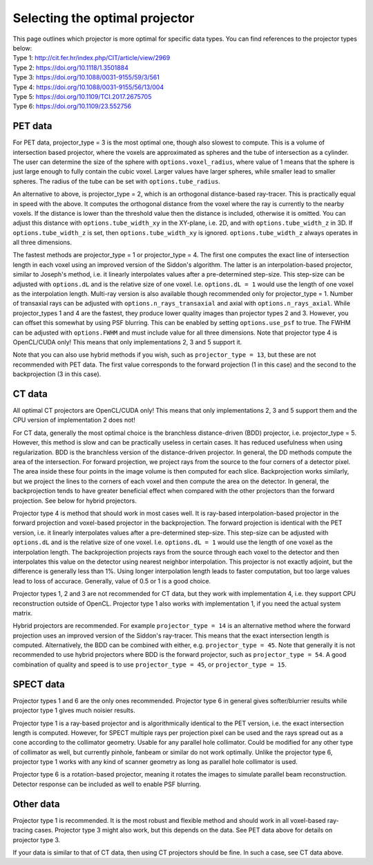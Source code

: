 Selecting the optimal projector
===============================

| This page outlines which projector is more optimal for specific data types. You can find references to the projector types below:
| Type 1: http://cit.fer.hr/index.php/CIT/article/view/2969
| Type 2: https://doi.org/10.1118/1.3501884
| Type 3: https://doi.org/10.1088/0031-9155/59/3/561
| Type 4: https://doi.org/10.1088/0031-9155/56/13/004
| Type 5: https://doi.org/10.1109/TCI.2017.2675705
| Type 6: https://doi.org/10.1109/23.552756

PET data
--------

For PET data, projector_type = 3 is the most optimal one, though also slowest to compute. This is a volume of intersection based projector, where the voxels are approximated as spheres and the tube of intersection as a cylinder.
The user can determine the size of the sphere with ``options.voxel_radius``, where value of 1 means that the sphere is just large enough to fully contain the cubic voxel. Larger values have larger spheres, while smaller
lead to smaller spheres. The radius of the tube can be set with ``options.tube_radius``.

An alternative to above, is projector_type = 2, which is an orthogonal distance-based ray-tracer. This is practically equal in speed with the above. It computes the orthogonal distance from the voxel where the ray is currently to the nearby voxels. If the distance is lower than
the threshold value then the distance is included, otherwise it is omitted. You can adjust this distance with ``options.tube_width_xy`` in the XY-plane, i.e. 2D, and with ``options.tube_width_z`` in 3D. If ``options.tube_width_z`` is
set, then ``options.tube_width_xy`` is ignored. ``options.tube_width_z`` always operates in all three dimensions.

The fastest methods are projector_type = 1 or projector_type = 4. The first one computes the exact line of intersection length in each voxel using an improved version of the Siddon's algorithm. The latter is an interpolation-based
projector, similar to Joseph's method, i.e. it linearly interpolates values after a pre-determined step-size. This step-size can be adjusted with ``options.dL`` and is the relative size of one voxel. I.e. ``options.dL = 1``
would use the length of one voxel as the interpolation length. Multi-ray version is also available though recommended only for projector_type = 1. Number of transaxial rays can be adjusted with ``options.n_rays_transaxial`` and 
axial with ``options.n_rays_axial``. While projector_types 1 and 4 are the fastest, they produce lower quality images than projector types 2 and 3. However, you can offset this somewhat by using PSF blurring. This can be enabled
by setting ``options.use_psf`` to true. The FWHM can be adjusted with ``options.FWHM`` and must include value for all three dimensions. Note that projector type 4 is OpenCL/CUDA only! This means that only implementations 2, 3 and 5 
support it.

Note that you can also use hybrid methods if you wish, such as ``projector_type = 13``, but these are not recommended with PET data. The first value corresponds to the forward projection (1 in this case) and the second to the
backprojection (3 in this case).

CT data
-------

All optimal CT projectors are OpenCL/CUDA only! This means that only implementations 2, 3 and 5 support them and the CPU version of implementation 2 does not!

For CT data, generally the most optimal choice is the branchless distance-driven (BDD) projector, i.e. projector_type = 5. However, this method is slow and can be practically useless in certain cases. It has reduced usefulness when
using regularization. BDD is the branchless version of the distance-driven projector. In general, the DD methods compute the area of the intersection. For forward projection, we project rays from the source to the four corners of
a detector pixel. The area inside these four points in the image volume is then computed for each slice. Backprojection works similarly, but we project the lines to the corners of each voxel and then compute the area on the detector.
In general, the backprojection tends to have greater beneficial effect when compared with the other projectors than the forward projection. See below for hybrid projectors.

Projector type 4 is method that should work in most cases well. It is ray-based interpolation-based projector in the forward projection and voxel-based projector in the backprojection. The forward projection is identical with the
PET version, i.e. it linearly interpolates values after a pre-determined step-size. This step-size can be adjusted with ``options.dL`` and is the relative size of one voxel. I.e. ``options.dL = 1``
would use the length of one voxel as the interpolation length. The backprojection projects rays from the source through each voxel to the detector and then interpolates this value on the detector using nearest neighbor interpolation. 
This projector is not exactly adjoint, but the difference is generally less than 1%. Using longer interpolation length leads to faster computation, but too large values lead to loss of accurace. Generally, value of 0.5 or 1 is
a good choice.

Projector types 1, 2 and 3 are not recommended for CT data, but they work with implementation 4, i.e. they support CPU reconstruction outside of OpenCL. Projector type 1 also works with implementation 1, if you need the actual 
system matrix.

Hybrid projectors are recommended. For example ``projector_type = 14`` is an alternative method where the forward projection uses an improved version of the Siddon's ray-tracer. This means that the exact intersection length
is computed. Alternatively, the BDD can be combined with either, e.g. ``projector_type = 45``. Note that generally it is not recommended to use hybrid projectors where BDD is the forward projector, such as ``projector_type = 54``.
A good combination of quality and speed is to use ``projector_type = 45``, or ``projector_type = 15``. 

SPECT data
----------

Projector types 1 and 6 are the only ones recommended. Projector type 6 in general gives softer/blurrier results while projector type 1 gives much noisier results.

Projector type 1 is a ray-based projector and is algorithmically identical to the PET version, i.e. the exact intersection length is computed. However, for SPECT multiple rays per projection pixel can be used and the rays spread
out as a cone according to the collimator geometry. Usable for any parallel hole collimator. Could be modified for any other type of collimator as well, but currently pinhole, fanbeam or similar do not work optimally. Unlike the
projector type 6, projector type 1 works with any kind of scanner geometry as long as parallel hole collimator is used.

Projector type 6 is a rotation-based projector, meaning it rotates the images to simulate parallel beam reconstruction. Detector response can be included as well to enable PSF blurring.

Other data
----------

Projector type 1 is recommended. It is the most robust and flexible method and should work in all voxel-based ray-tracing cases. Projector type 3 might also work, but this depends on the data. See PET data above for details 
on projector type 3.

If your data is similar to that of CT data, then using CT projectors should be fine. In such a case, see CT data above.